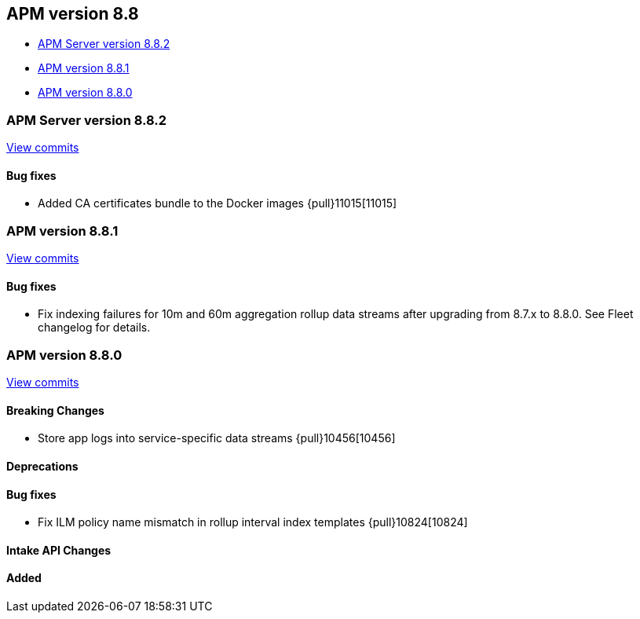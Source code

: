 [[release-notes-8.8]]
== APM version 8.8

* <<release-notes-8.8.2>>
* <<release-notes-8.8.1>>
* <<release-notes-8.8.0>>

[float]
[[release-notes-8.8.2]]
=== APM Server version 8.8.2

https://github.com/elastic/apm-server/compare/v8.8.1\...v8.8.2[View commits]

[float]
==== Bug fixes
- Added CA certificates bundle to the Docker images {pull}11015[11015]

[float]
[[release-notes-8.8.1]]
=== APM version 8.8.1

https://github.com/elastic/apm-server/compare/v8.8.0\...v8.8.1[View commits]

[float]
==== Bug fixes
- Fix indexing failures for 10m and 60m aggregation rollup data streams after upgrading from 8.7.x to 8.8.0. See Fleet changelog for details.

[float]
[[release-notes-8.8.0]]
=== APM version 8.8.0

https://github.com/elastic/apm-server/compare/v8.7.2\...v8.9.0[View commits]

[float]
==== Breaking Changes
- Store app logs into service-specific data streams {pull}10456[10456]

[float]
==== Deprecations

[float]
==== Bug fixes
- Fix ILM policy name mismatch in rollup interval index templates {pull}10824[10824]

[float]
==== Intake API Changes

[float]
==== Added
